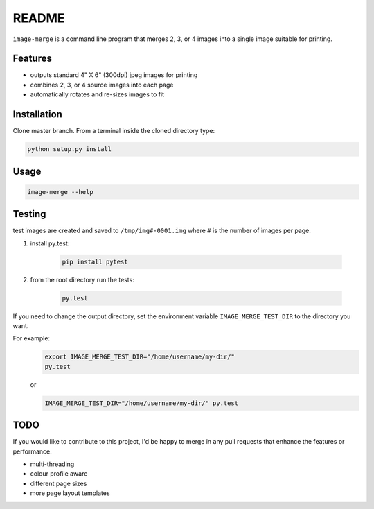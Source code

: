 ======
README
======

``image-merge`` is a command line program that merges 2, 3, or 4 images into a single image suitable for printing. 

Features
--------

* outputs standard 4" X 6" (300dpi) jpeg images for printing
* combines 2, 3, or 4 source images into each page
* automatically rotates and re-sizes images to fit

Installation
------------
Clone master branch. From a terminal inside the cloned directory type:

.. code:: bash

    python setup.py install
    
Usage
-----
.. code:: bash

    image-merge --help

Testing
-------
test images are created and saved to ``/tmp/img#-0001.img`` where ``#`` is the number of images per page. 

#. install py.test:
    
    .. code:: bash
    
        pip install pytest
    
#. from the root directory run the tests:

    .. code:: bash
    
        py.test
        
If you need to change the output directory, set the environment variable ``IMAGE_MERGE_TEST_DIR`` to the directory you want.

For example:
    .. code:: bash
        
        export IMAGE_MERGE_TEST_DIR="/home/username/my-dir/"    
        py.test
    
    or
    
    .. code:: bash
        
        IMAGE_MERGE_TEST_DIR="/home/username/my-dir/" py.test     




TODO
----
If you would like to contribute to this project, I'd be happy to merge in any pull requests that enhance the features or performance.

* multi-threading
* colour profile aware
* different page sizes
* more page layout templates
